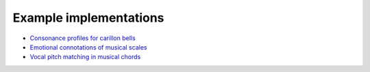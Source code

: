 .. _example_implementations:

Example implementations
=======================

- `Consonance profiles for carillon bells <https://github.com/pmcharrison/2022-consonance-carillon>`_
- `Emotional connotations of musical scales <https://github.com/pmcharrison/2022-musical-scales>`_
- `Vocal pitch matching in musical chords <https://github.com/pmcharrison/2022-vertical-processing-test>`_